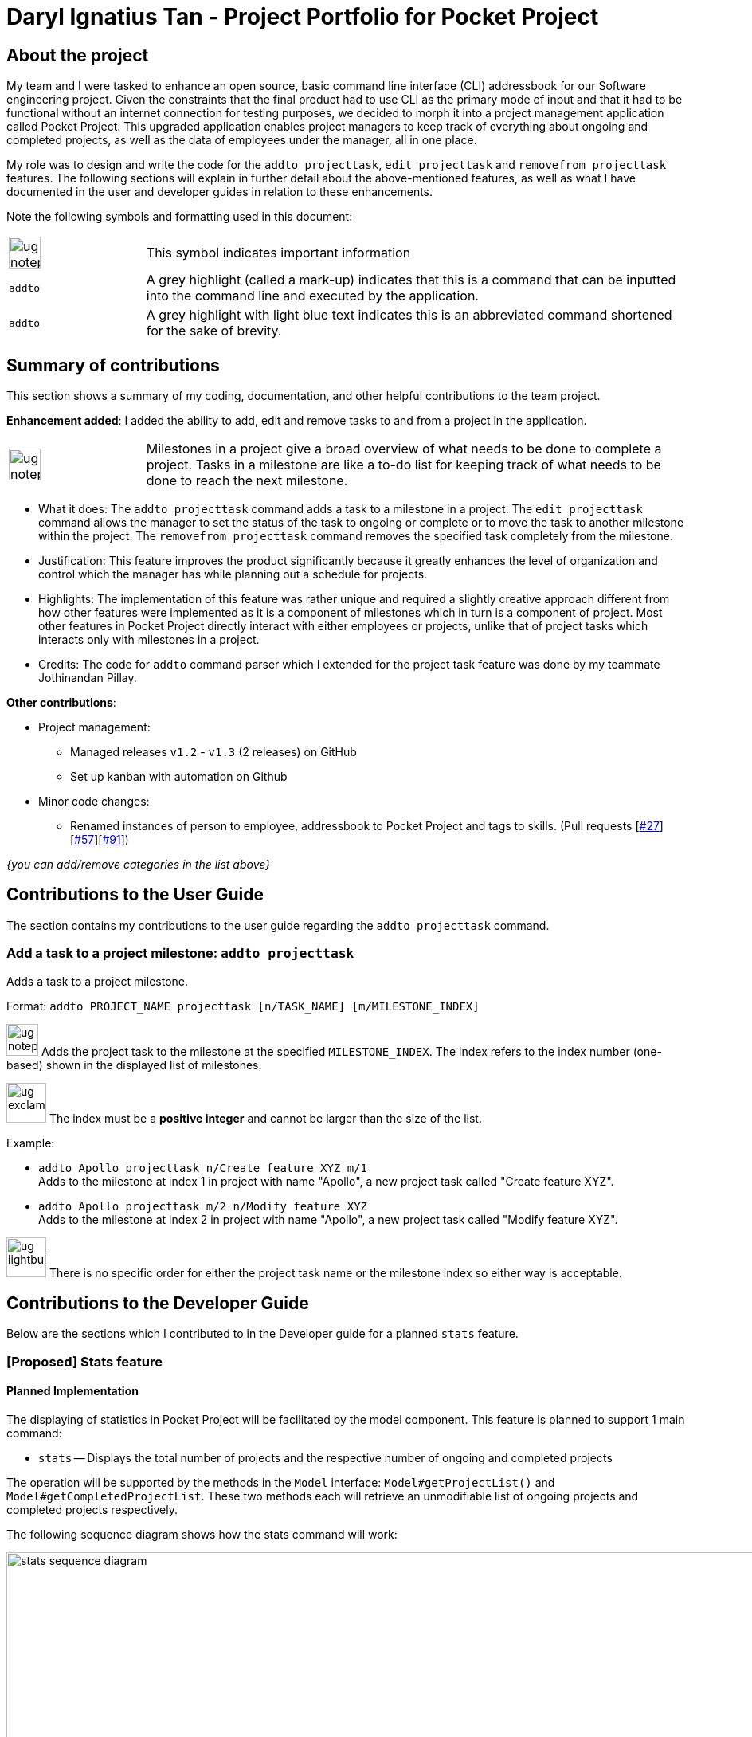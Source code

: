 = Daryl Ignatius Tan - Project Portfolio for Pocket Project
:site-section: AboutUs
:imagesDir: ../images
:stylesDir: ../stylesheets

== About the project

My team and I were tasked to enhance an open source, basic command line interface (CLI) addressbook for our Software engineering project.
Given the constraints that the final product had to use CLI as the primary mode of input and that it had to be functional without an internet connection for testing purposes,
we decided to morph it into a project management application called Pocket Project.
This upgraded application enables project managers to keep track of everything about ongoing and completed projects, as well as the data of employees under the manager, all in one place.

My role was to design and write the code for the `addto projecttask`, `edit projecttask` and `removefrom projecttask` features. The following sections will explain in further detail about the above-mentioned features,
as well as what I have documented in the user and developer guides in relation to these enhancements.

Note the following symbols and formatting used in this document:

[grid="none", frame="none", cols = "1,4"]
|===
|image:ug-notepadpencil.png[width="40"]| This symbol indicates important information
|```addto```| A grey highlight (called a mark-up) indicates that this is a command that can be inputted into the command line and executed by the application.
|```[aqua]#addto#```| A grey highlight with light blue text indicates this is an abbreviated command shortened for the sake of brevity.
|===


== Summary of contributions
This section shows a summary of my coding, documentation, and other helpful contributions to the team project.

*Enhancement added*: I added the ability to add, edit and remove tasks to and from a project in the application.
[grid="none", frame="none", cols = "1,4"]
|===
|image:ug-notepadpencil.png[width="40"]| Milestones in a project give a broad overview of what needs to be done to complete a project. Tasks in a milestone are like a to-do list for keeping track of what needs to be done to reach the next milestone.
|===
** What it does: The `[aqua]#addto projecttask#` command adds a task to a milestone in a project. The `[aqua]#edit projecttask#` command allows the manager to set the status of the task to ongoing or complete or to move the task to another milestone within the project.
   The `[aqua]#removefrom projecttask#` command removes the specified task completely from the milestone.
** Justification: This feature improves the product significantly because it greatly enhances the level of organization and control which the manager has while planning out a schedule for projects.
** Highlights: The implementation of this feature was rather unique and required a slightly creative approach  different from how other features were implemented as it is a component of milestones which in turn is a component of project.
   Most other features in Pocket Project directly interact with either employees or projects, unlike that of project tasks which interacts only with milestones in a project.
** Credits: The code for `addto` command parser which I extended for the project task feature was done by my teammate Jothinandan Pillay.

*Other contributions*:

** Project management:
*** Managed releases `v1.2` - `v1.3` (2 releases) on GitHub
*** Set up kanban with automation on Github
** Minor code changes:
*** Renamed instances of person to employee, addressbook to Pocket Project and tags to skills. (Pull requests [https://github.com/cs2103-ay1819s2-w10-2/main/pull/27[#27]] [https://github.com/cs2103-ay1819s2-w10-2/main/pull/57[#57]][https://github.com/cs2103-ay1819s2-w10-2/main/pull/91[#91]])

_{you can add/remove categories in the list above}_

== Contributions to the User Guide

The section contains my contributions to the user guide regarding the `[aqua]#addto projecttask#` command.

=== Add a task to a project milestone: `addto projecttask`

Adds a task to a project milestone.

Format: `addto PROJECT_NAME projecttask [n/TASK_NAME] [m/MILESTONE_INDEX]`

image:ug-notepadpencil.png[width="40"]
Adds the project task to the milestone at the specified `MILESTONE_INDEX`.
The index refers to the index number (one-based) shown in the displayed list of milestones.

image:ug-exclamation.png[width="50"]
The index must be a *positive integer* and cannot be larger than the size of the list.

Example:

* `addto Apollo projecttask n/Create feature XYZ m/1` +
   Adds to the milestone at index 1 in project with name "Apollo", a new project task called "Create feature XYZ".

* `addto Apollo projecttask m/2 n/Modify feature XYZ` +
   Adds to the milestone at index 2 in project with name "Apollo", a new project task called "Modify feature XYZ".

image:ug-lightbulb.png[width="50"]
There is no specific order for either the project task name or the milestone index so either way is acceptable.

== Contributions to the Developer Guide

Below are the sections which I contributed to in the Developer guide for a planned `stats` feature.

// skill::stats[]
=== [Proposed] Stats feature
==== Planned Implementation

The displaying of statistics in Pocket Project will be facilitated by the model component. This feature is
planned to support 1 main command:

* `stats` -- Displays the total number of projects and the respective number of ongoing and completed projects

The operation will be supported by the methods in the `Model` interface: `Model#getProjectList()` and `Model#getCompletedProjectList`.
These two methods each will retrieve an unmodifiable list of ongoing projects and completed projects respectively.


The following sequence diagram shows how the stats command will work:

image::stats_sequence_diagram.png[width="1000"]

Usage Scenario example for `stats`:

1.	User executes `stats` to view project statistics in Pocket Project.
2.	`PocketProjectParser` will parse and identify the command as a `StatsCommand` and returns a `StatsCommand`.
3.	`LogicManager` then executes `StatsCommand`, calling the `Model#getProjectList()` and `Model#getCompletedProjectList()` methods
 which return the list of ongoing and completed projects respectively.
4.  `StatsCommand` then returns the total number of projects and the respective number of ongoing and completed projects.

==== Design Considerations
===== Aspect: How the number of projects is obtained.
Alternative 1: Obtain the required project lists through `Model` and and get the size of the lists.

Alternative 2: Let `UniqueProjectList` keep track of the number of projects and implement a `UniqueProjectList#getSize()` method which is called by `StatsCommand`.

Using Alternative 1 is better as the Pocket Project statistics only need to be displayed when the user executes `stats`.
Alternative 2 would require additional checks to ensure that there is live update of project statistics in `UniqueProjectList` every time a project is added, deleted or completed.


// end::stats[]
